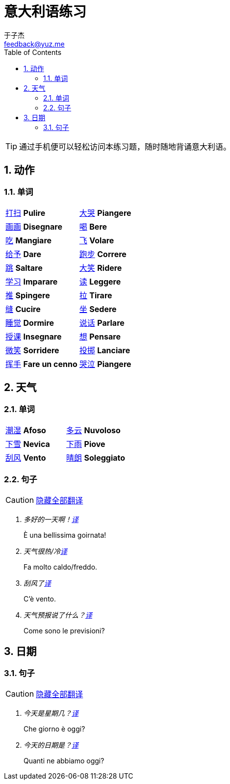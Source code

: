 = 意大利语练习
:author: 于子杰
:email: feedback@yuz.me
:toc: right
:numbered:
:linkcss:
:stylesheet: mystyle.css
:linkattrs:
:docinfo1:
:icons: font

TIP: 通过手机便可以轻松访问本练习题，随时随地背诵意大利语。

== 动作

=== 单词

[cols="2*"]
|===
|link:#[打扫] *Pulire*
|link:#[大哭] *Piangere*
|link:#[画画] *Disegnare*
|link:#[喝] *Bere*
|link:#[吃] *Mangiare*
|link:#[飞] *Volare*
|link:#[给予] *Dare*
|link:#[跑步] *Correre*
|link:#[跳] *Saltare*
|link:#[大笑] *Ridere*
|link:#[学习] *Imparare*
|link:#[读] *Leggere*
|link:#[推] *Spingere*
|link:#[拉] *Tirare*
|link:#[缝] *Cucire*
|link:#[坐] *Sedere*
|link:#[睡觉] *Dormire*
|link:#[说话] *Parlare*
|link:#[授课] *Insegnare*
|link:#[想] *Pensare*
|link:#[微笑] *Sorridere*
|link:#[投掷] *Lanciare*
|link:#[挥手] *Fare un cenno*
|link:#[哭泣] *Piangere*
|===

== 天气

=== 单词

[cols="2*"]
|===
|link:#[潮湿] *Afoso*
|link:#[多云] *Nuvoloso*
|link:#[下雪] *Nevica*
|link:#[下雨] *Piove*
|link:#[刮风] *Vento*
|link:#[晴朗] *Soleggiato*
|===

=== 句子

CAUTION: link:#[隐藏全部翻译, role="button turquoise hide_all"]

[qanda]
多好的一天啊！link:#[译, role="button"]::
[answer]#È una bellissima goirnata!#

天气很热/冷link:#[译, role="button"]::
[answer]#Fa molto caldo/freddo.#

刮风了link:#[译, role="button"]::
[answer]#C'è vento.#

天气预报说了什么？link:#[译, role="button"]::
[answer]#Come sono le previsioni?#

== 日期

=== 句子

CAUTION: link:#[隐藏全部翻译, role="button turquoise hide_all"]

[qanda]
今天是星期几？link:#[译, role="button"]::
[answer]#Che giorno è oggi?#

今天的日期是？link:#[译, role="button"]::
[answer]#Quanti ne abbiamo oggi?#